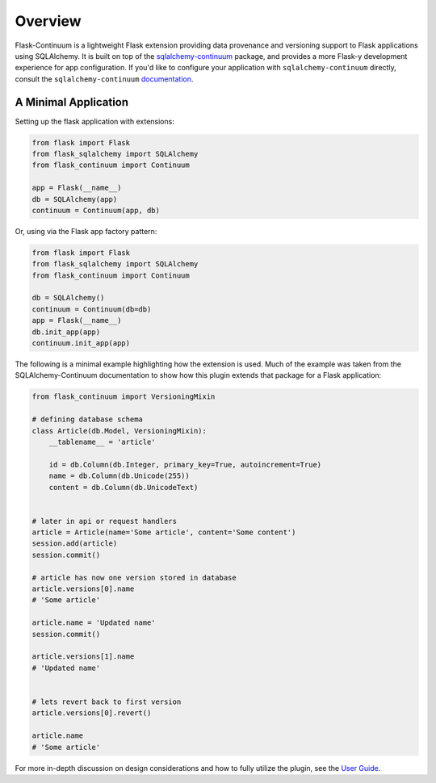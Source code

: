 
Overview
========

Flask-Continuum is a lightweight Flask extension providing data provenance and versioning support to Flask applications using SQLAlchemy. It is built on top of the `sqlalchemy-continuum <https://github.com/kvesteri/sqlalchemy-continuum>`_ package, and provides a more Flask-y development experience for app configuration. If you'd like to configure your application with ``sqlalchemy-continuum`` directly, consult the ``sqlalchemy-continuum`` `documentation <https://sqlalchemy-continuum.readthedocs.io/en/latest/>`_.


A Minimal Application
---------------------

Setting up the flask application with extensions:

.. code-block:: python

    from flask import Flask
    from flask_sqlalchemy import SQLAlchemy
    from flask_continuum import Continuum

    app = Flask(__name__)
    db = SQLAlchemy(app)
    continuum = Continuum(app, db)


Or, using via the Flask app factory pattern:

.. code-block:: python

    from flask import Flask
    from flask_sqlalchemy import SQLAlchemy
    from flask_continuum import Continuum

    db = SQLAlchemy()
    continuum = Continuum(db=db)
    app = Flask(__name__)
    db.init_app(app)
    continuum.init_app(app)


The following is a minimal example highlighting how the extension is used. Much of the example was taken from the SQLAlchemy-Continuum documentation to show how this plugin extends that package for a Flask application:

.. code-block:: python

    from flask_continuum import VersioningMixin

    # defining database schema
    class Article(db.Model, VersioningMixin):
        __tablename__ = 'article'

        id = db.Column(db.Integer, primary_key=True, autoincrement=True)
        name = db.Column(db.Unicode(255))
        content = db.Column(db.UnicodeText)


    # later in api or request handlers
    article = Article(name='Some article', content='Some content')
    session.add(article)
    session.commit()

    # article has now one version stored in database
    article.versions[0].name
    # 'Some article'

    article.name = 'Updated name'
    session.commit()

    article.versions[1].name
    # 'Updated name'


    # lets revert back to first version
    article.versions[0].revert()

    article.name
    # 'Some article'


For more in-depth discussion on design considerations and how to fully utilize the plugin, see the `User Guide <./usage.html>`_.

